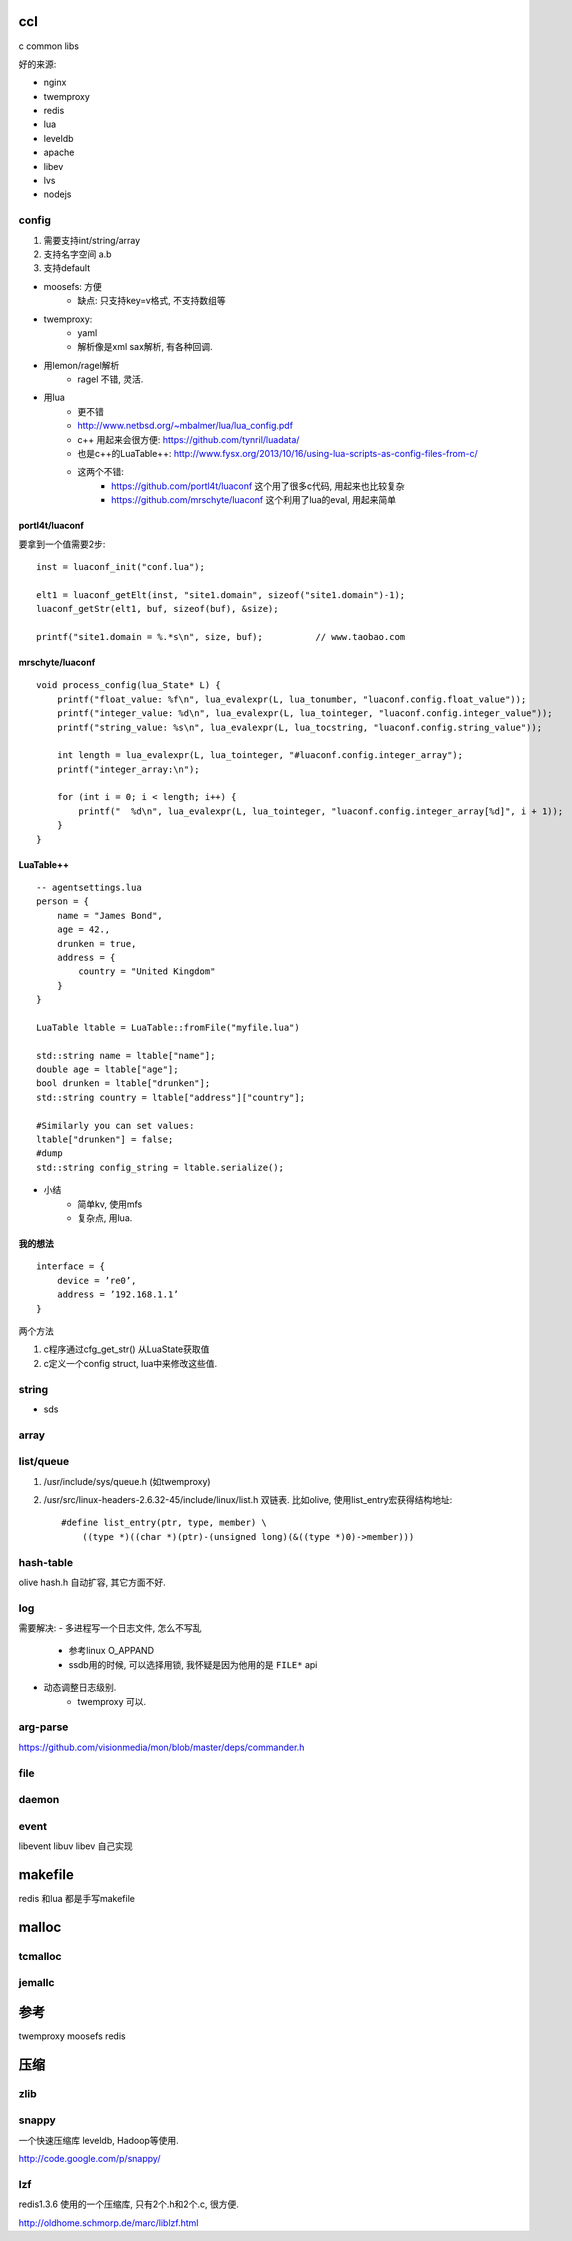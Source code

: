 ccl
===

c common libs

好的来源:

- nginx
- twemproxy
- redis

- lua
- leveldb

- apache
- libev
- lvs
- nodejs


config
------

1. 需要支持int/string/array
2. 支持名字空间 a.b
3. 支持default

- moosefs: 方便
    - 缺点: 只支持key=v格式, 不支持数组等
- twemproxy:
    - yaml
    - 解析像是xml sax解析, 有各种回调.
- 用lemon/ragel解析
    - ragel 不错, 灵活.
- 用lua
    - 更不错
    - http://www.netbsd.org/~mbalmer/lua/lua_config.pdf

    - c++ 用起来会很方便: https://github.com/tynril/luadata/
    - 也是c++的LuaTable++: http://www.fysx.org/2013/10/16/using-lua-scripts-as-config-files-from-c/

    - 这两个不错:
        - https://github.com/portl4t/luaconf     这个用了很多c代码, 用起来也比较复杂
        - https://github.com/mrschyte/luaconf   这个利用了lua的eval, 用起来简单

portl4t/luaconf
```````````````
要拿到一个值需要2步::

    inst = luaconf_init("conf.lua");

    elt1 = luaconf_getElt(inst, "site1.domain", sizeof("site1.domain")-1);
    luaconf_getStr(elt1, buf, sizeof(buf), &size);

    printf("site1.domain = %.*s\n", size, buf);          // www.taobao.com

mrschyte/luaconf
````````````````

::

    void process_config(lua_State* L) {
        printf("float_value: %f\n", lua_evalexpr(L, lua_tonumber, "luaconf.config.float_value"));
        printf("integer_value: %d\n", lua_evalexpr(L, lua_tointeger, "luaconf.config.integer_value"));
        printf("string_value: %s\n", lua_evalexpr(L, lua_tocstring, "luaconf.config.string_value"));

        int length = lua_evalexpr(L, lua_tointeger, "#luaconf.config.integer_array");
        printf("integer_array:\n");

        for (int i = 0; i < length; i++) {
            printf("  %d\n", lua_evalexpr(L, lua_tointeger, "luaconf.config.integer_array[%d]", i + 1));
        }
    }

LuaTable++
``````````

::

    -- agentsettings.lua
    person = {
        name = "James Bond",
        age = 42.,
        drunken = true,
        address = {
            country = "United Kingdom"
        }
    }

    LuaTable ltable = LuaTable::fromFile("myfile.lua")

    std::string name = ltable["name"];
    double age = ltable["age"];
    bool drunken = ltable["drunken"];
    std::string country = ltable["address"]["country"];

    #Similarly you can set values:
    ltable["drunken"] = false;
    #dump
    std::string config_string = ltable.serialize();

- 小结
    - 简单kv, 使用mfs
    - 复杂点, 用lua.

我的想法
````````

::

    interface = {
        device = ’re0’,
        address = ’192.168.1.1’
    }

两个方法

1. c程序通过cfg_get_str() 从LuaState获取值
2. c定义一个config struct, lua中来修改这些值.


string
------

- sds


array
-----


list/queue
----------

1. /usr/include/sys/queue.h (如twemproxy)

2. /usr/src/linux-headers-2.6.32-45/include/linux/list.h
   双链表. 比如olive, 使用list_entry宏获得结构地址::

    #define list_entry(ptr, type, member) \
        ((type *)((char *)(ptr)-(unsigned long)(&((type *)0)->member)))

hash-table
----------


olive hash.h 自动扩容, 其它方面不好.

log
---

需要解决:
- 多进程写一个日志文件, 怎么不写乱
    - 参考linux O_APPAND
    - ssdb用的时候, 可以选择用锁, 我怀疑是因为他用的是 ``FILE*`` api
- 动态调整日志级别.
    - twemproxy 可以.

arg-parse
---------

https://github.com/visionmedia/mon/blob/master/deps/commander.h

file
----

daemon
------

event
-----

libevent
libuv
libev
自己实现

makefile
========

redis 和lua 都是手写makefile


malloc
======

tcmalloc
--------


jemallc
-------

参考
====

twemproxy
moosefs
redis

压缩
====


zlib
----

snappy
------

一个快速压缩库 leveldb, Hadoop等使用.

http://code.google.com/p/snappy/

lzf
---

redis1.3.6 使用的一个压缩库, 只有2个.h和2个.c, 很方便.

http://oldhome.schmorp.de/marc/liblzf.html
